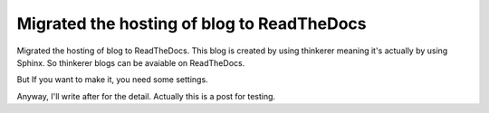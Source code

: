 Migrated the hosting of blog to ReadTheDocs
===========================================

Migrated the hosting of blog to ReadTheDocs.
This blog is created by using thinkerer meaning it's actually by using Sphinx.
So thinkerer blogs can be avaiable on ReadTheDocs.

But If you want to make it, you need some settings.

Anyway, I'll write after for the detail. 
Actually this is a post for testing.

.. author:: default
.. categories:: none
.. tags:: tinkerer,readthedocs
.. comments::
